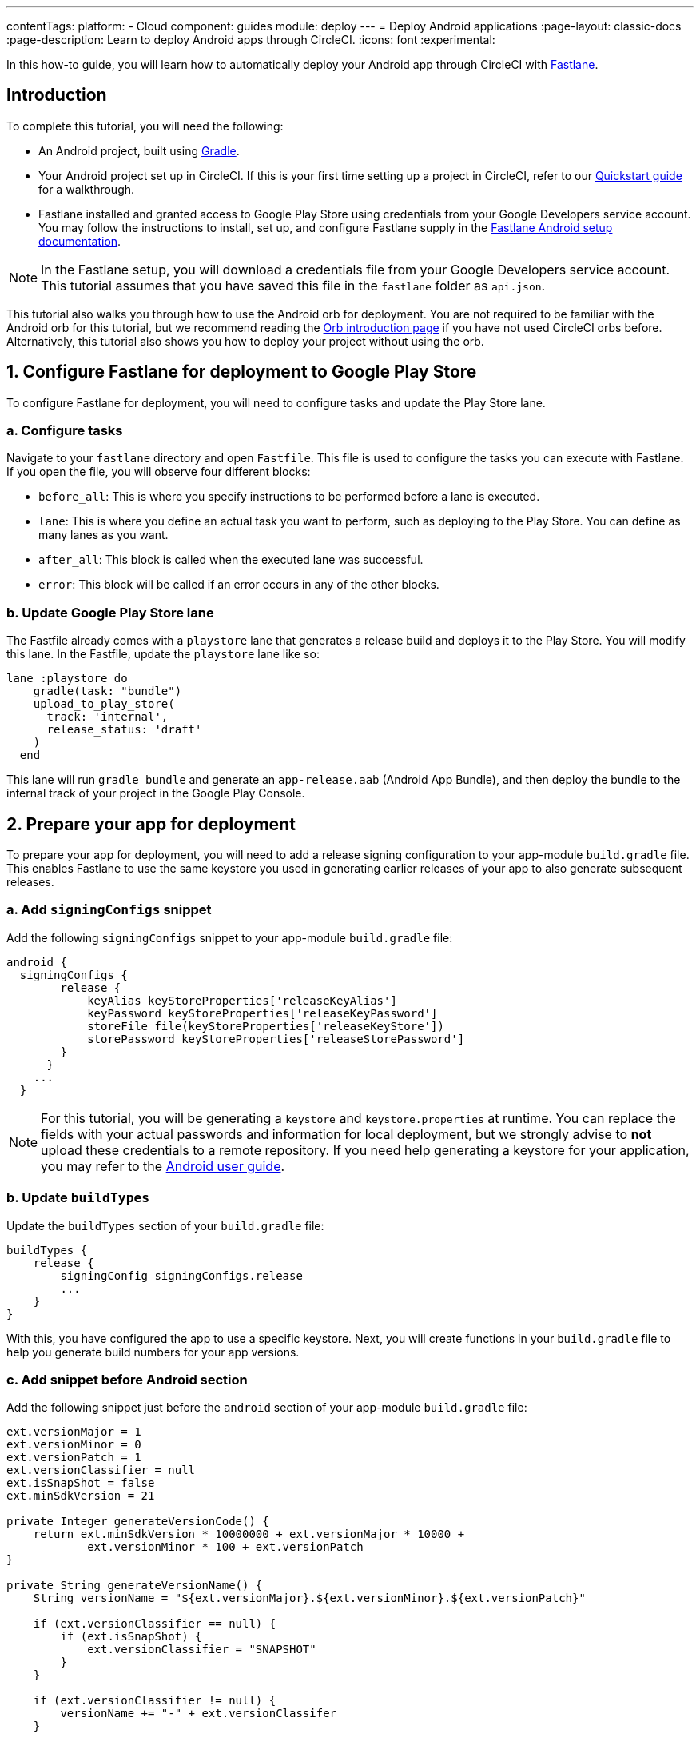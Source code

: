 ---
contentTags:
  platform:
  - Cloud
component: guides
module: deploy
---
= Deploy Android applications
:page-layout: classic-docs
:page-description: Learn to deploy Android apps through CircleCI.
:icons: font
:experimental:

In this how-to guide, you will learn how to automatically deploy your Android app through CircleCI with link:https://fastlane.tools/[Fastlane].

[#introduction]
== Introduction

To complete this tutorial, you will need the following:

- An Android project, built using link:https://gradle.org/[Gradle].
- Your Android project set up in CircleCI. If this is your first time setting up a project in CircleCI, refer to our xref:getting-started#[Quickstart guide] for a walkthrough.
- Fastlane installed and granted access to Google Play Store using credentials from your Google Developers service account. You may follow the instructions to install, set up, and configure Fastlane supply in the link:https://docs.fastlane.tools/getting-started/android/setup/[Fastlane Android setup documentation].

NOTE: In the Fastlane setup, you will download a credentials file from your Google Developers service account. This tutorial assumes that you have saved this file in the `fastlane` folder as `api.json`.

This tutorial also walks you through how to use the Android orb for deployment. You are not required to be familiar with the Android orb for this tutorial, but we recommend reading the xref:orb-intro#[Orb introduction page] if you have not used CircleCI orbs before. Alternatively, this tutorial also shows you how to deploy your project without using the orb.

[#configure-fastlane-for-deployment-to-google-play-store]
== 1. Configure Fastlane for deployment to Google Play Store

To configure Fastlane for deployment, you will need to configure tasks and update the Play Store lane.

[#configure-tasks]
=== a. Configure tasks

Navigate to your `fastlane` directory and open `Fastfile`. This file is used to configure the tasks you can execute with Fastlane. If you open the file, you will observe four different blocks:

- `before_all`: This is where you specify instructions to be performed before a lane is executed.
- `lane`: This is where you define an actual task you want to perform, such as deploying to the Play Store. You can define as many lanes as you want.
- `after_all`: This block is called when the executed lane was successful.
- `error`: This block will be called if an error occurs in any of the other blocks.

[#update-play-store-lane]
=== b. Update Google Play Store lane

The Fastfile already comes with a `playstore` lane that generates a release build and deploys it to the Play Store. You will modify this lane. In the Fastfile, update the `playstore` lane like so:

```
lane :playstore do
    gradle(task: "bundle")
    upload_to_play_store(
      track: 'internal',
      release_status: 'draft'
    )
  end
```

This lane will run `gradle bundle` and generate an `app-release.aab` (Android App Bundle), and then deploy the bundle to the internal track of your project in the Google Play Console.

[#prepare-your-app-for-deployment]
== 2. Prepare your app for deployment

To prepare your app for deployment, you will need to add a release signing configuration to your app-module `build.gradle` file. This enables Fastlane to use the same keystore you used in generating earlier releases of your app to also generate subsequent releases.

[#add-signingconfig-snippet]
=== a. Add `signingConfigs` snippet

Add the following `signingConfigs` snippet to your app-module `build.gradle` file:

```
android {
  signingConfigs {
        release {
            keyAlias keyStoreProperties['releaseKeyAlias']
            keyPassword keyStoreProperties['releaseKeyPassword']
            storeFile file(keyStoreProperties['releaseKeyStore'])
            storePassword keyStoreProperties['releaseStorePassword']
        }
      }
    ...
  }
```

NOTE: For this tutorial, you will be generating a `keystore` and `keystore.properties` at runtime. You can replace the fields with your actual passwords and information for local deployment, but we strongly advise to *not* upload these credentials to a remote repository. If you need help generating a keystore for your application, you may refer to the link:https://developer.android.com/studio/publish/app-signing#generate-key[Android user guide].

[#update-buildtypes]
=== b. Update `buildTypes`

Update the `buildTypes` section of your `build.gradle` file:

```
buildTypes {
    release {
        signingConfig signingConfigs.release
        ...
    }
}
```

With this, you have configured the app to use a specific keystore. Next, you will create functions in your `build.gradle` file to help you generate build numbers for your app versions.

[#add-android-snippet]
=== c. Add snippet before Android section

Add the following snippet just before the `android` section of your app-module `build.gradle` file:

```
ext.versionMajor = 1
ext.versionMinor = 0
ext.versionPatch = 1
ext.versionClassifier = null
ext.isSnapShot = false
ext.minSdkVersion = 21

private Integer generateVersionCode() {
    return ext.minSdkVersion * 10000000 + ext.versionMajor * 10000 +
            ext.versionMinor * 100 + ext.versionPatch
}

private String generateVersionName() {
    String versionName = "${ext.versionMajor}.${ext.versionMinor}.${ext.versionPatch}"

    if (ext.versionClassifier == null) {
        if (ext.isSnapShot) {
            ext.versionClassifier = "SNAPSHOT"
        }
    }

    if (ext.versionClassifier != null) {
        versionName += "-" + ext.versionClassifer
    }

    return versionName
}
```

In this snippet, you added variables that hold your app version values. You then added two methods, `generateVersionCode` and `generateVersionName` to generate the version code and version name based on how the app version value changes. This helps to give your app a unique and progressive way of generating your version code when you modify your app versions.

Note that you will need to update at least one parameter of the version for every deployment. Fastlane fails if a version code is reused.

[#update-defaultconfig]
=== d. Update properties in `defaultConfig`

Update the following properties in the `defaultConfig` section of the `build.gradle` file:

```
defaultConfig {
    versionName generateVersionName()
    versionCode generateVersionCode()
    // ... Leave others as is

}
```

Now your Android app is able to be bundled and deployed on your local machine.

[#set-up-circleci-deployment]
== 3. Set up CircleCI deployment

To set up CircleCI deployment, you will need to take a few security measures.

[#convert-keystore-to-base64]
=== a. Convert your keystore to base64

You need to convert your keystore to base64 to safely access it in CircleCI. You can do this conversion in the terminal using the following command:

```shell
$ base64 your_key_store
```

Save the output. You will need it in the next step.

[#set-env-vars]
=== b. Set environment variables

Next, you need to set xref:env-vars#[environment variables] for deployment through CircleCI.

Open your Android project in the link:https://app.circleci.com/[CircleCI web app] and select *Project Settings*. Navigate to *Environment Variables* and add the following variables:

- `$BASE64_KEYSTORE` - Your base64 keystore, generated in the previous step
- `$GOOGLE_PLAY_KEY` - The contents of your `api.json` file, generated from the Fastlane install before starting this tutorial
- `$RELEASE_KEY_ALIAS` - Your key alias
- `$RELEASE_KEY_PASSWORD` - Your key password
- `$RELEASE_STORE_PASSWORD` - Your keystore password

[#import-keystore-properties]
=== c. Import keystore properties

Add the following snippet to your `build.gradle` file. This allows you to import your keystore properties from a `keystore.properties` that will be generated at runtime.

```
def keyStorePropertiesFile = rootProject.file("keystore.properties")
def keyStoreProperties = new Properties()
keyStoreProperties.load(new FileInputStream(keyStorePropertiesFile))

android {
...
}
```

[NOTE]
====
You can also create a `keystore.properties` file in your project directory for local bundling and deployment, if you wish. Do *not* push this file or your keystore to a remote repository.

Use the following snippet to create this file:

```
releaseKeyAlias=YourKeyAlias
releaseKeyPassword=YourKeyPassword
releaseKeyStore=YourKeyStorePath
releaseStorePassword=YourKeyStorePassword
```
====

Now, you need to configure `.circleci/config.yml` to decrypt your keystore, generate `keystore.properties`, and create the Google Play API key at runtime.

If you have not already done so, create a `.circleci` folder in the root of your project repository. Inside the `.circleci` folder, create a `config.yml` file.

[#set-up-config-with-the-android-orb]
== 4. Set up your configuration

You can set up your configuration with the link:https://circleci.com/developer/orbs/orb/circleci/android[Android orb], or without the Android orb.

[#configuration-with-android-orb]
=== a. Set up configuration with the Android orb

Using the Android orb gives you two options for deploying to the Google Play Store. You can either use the `deploy_to_play_store` job from the orb, or run each command individually in a job.

[.tab.configAndroidOrb.Use_the_deploy-to-play-store_job]
--
To deploy using the `deploy-to-play-store` job you just need to add an `android/deploy_to_play_store` job to your list of jobs in your workflow.
=======

If you set your environment variables as shown earlier in this tutorial, then you should not need to set the following parameters, as the default values take the same environment value names:

- `base64_keystore`
- `release_key_alias`
- `release_key_password`
- `release_store_password`
- `google_play_key`

The following snippet an example with each parameter set as its default value.

```yaml
workflows:
  deploy:
    jobs:
      - android/deploy_to_play_store:
                executor:
                  name: android/android_docker
                  tag: "2024.11.1"
                base64_keystore: BASE64_KEYSTORE
                release_key_alias: RELEASE_KEY_ALIAS
                release_key_password: RELEASE_KEY_PASSWORD
                release_keystore: ./keystore
                release_store_password: RELEASE_STORE_PASSWORD
                keystore_properties_working_directory: '.'
                google_play_key: GOOGLE_PLAY_KEY
                lane_name: deploy
                fastlane_working_directory: '.'
```

NOTE: The executor has no default value and must be set in the configuration.
--

[.tab.configAndroidOrb.Run_each_command_individually]
--
To run each command individually in a job, you will need to add the following commands to your job:

- `decode_key`
- `create_keystore_properties`
- `create_google_play_key`
- `fastlane_deploy`

Additionally, you need to run either `npm install` or `yarn install` using the Node orb.

As with the deploy-to-play-store approach, you will not need to set the parameters `base64-keystore`, `release-key-alias`, `release-key-password`, `release-store-password`, and `google-play-key`, if you had created environment variables as outlined earlier in this tutorial.

Below is an example configuration of this approach:

```yaml
orbs:
  android: circleci/android@3.0.2
  node: circleci/node@5.0.2
jobs:
  test-fastlane:
      docker:
        - image: cimg/android:2024.11.1
      resource_class: large
      steps:
        - checkout
        - node/install:
            install-yarn: false
            node-version: "16.13.0"
        - run: npm install
        - android/decode_keystore:
            keystore_location: android/app/keystore
        - android/create_keystore_properties:
            working_directory: android
        - android/create_google_play_key:
            working_directory: android
        - android/fastlane_deploy:
            working_directory: android
            lane_name: internal
```
--

[#set-up-config-without-the-android-orb]
=== b. Set up configuration without the Android orb

If you would prefer to not use the Android orb, you can follow the configuration directions below.

. **Decrypt keystore from base64**
+
Add the following command to your deployment job in `.circleci/config.yml` to decrypt your keystore from the base64 environment variable set earlier (`$BASE64_KEYSTORE`).
+
```yaml
run:
  name: Decode Android key store
  command: echo $BASE64_KEYSTORE | base64 -d | tee keystore android/app/keystore > /dev/null
```

. **Generate a `keystore.properties` file**
+
Next, you need to generate a `keystore.properties` file in order to publish your work to the Google Play Store.
+
To do so, you need to create another environment variable named `$RELEASE_KEYSTORE`, that points to the location of the decrypted keystore.
+
Add the following command to your deployment job:
+
```yaml
run:
  name: Create keystore.properties
  command: cd android && printf 'releaseKeyAlias=%s\nreleaseKeyPassword=%s\nreleaseKeyStore=%s\nreleaseStorePassword=%s' \
  $RELEASE_KEY_ALIAS $RELEASE_KEY_PASSWORD $RELEASE_KEYSTORE $RELEASE_STORE_PASSWORD > keystore.properties
```

. **Create Google Play API key**
+
Finally, you need to create your Google Play API key from your `api.json` You have already saved the value with an environment variable `$GOOGLE_PLAY_KEY`, so you can refer to this variable and write the `api.json` file at runtime, instead of uploading it to a remote repository.
+
Add the following command to the job:
+
```yaml
run:
  name: Create Google Play key
  command: echo $GOOGLE_PLAY_KEY > google-play-key.json
```

. **Deploy your app**
+
To now deploy your app, you need to add your Fastlane steps. To do this you only need to add a command that runs `fastlane my_deployment_lane`; in this case, the command looks like this:
+
```yaml
run: fastlane playstore
```
+
NOTE: You may need to install Fastlane on the image you are running your pipeline on. To do this, run `sudo gem install fastlane`.
+
Fastlane recommends using Bundler in this step. If you choose to use Bundler, you will need to add another step to install Bundler:
+
```
run: sudo gem install fastlane
```
+
Then, replace the `run: fastlane playstore` step with `run: bundle exec fastlane playstore`.

[#next-steps]
== Next steps

- xref:deploy-ios-applications#[Deploy iOS apps]
